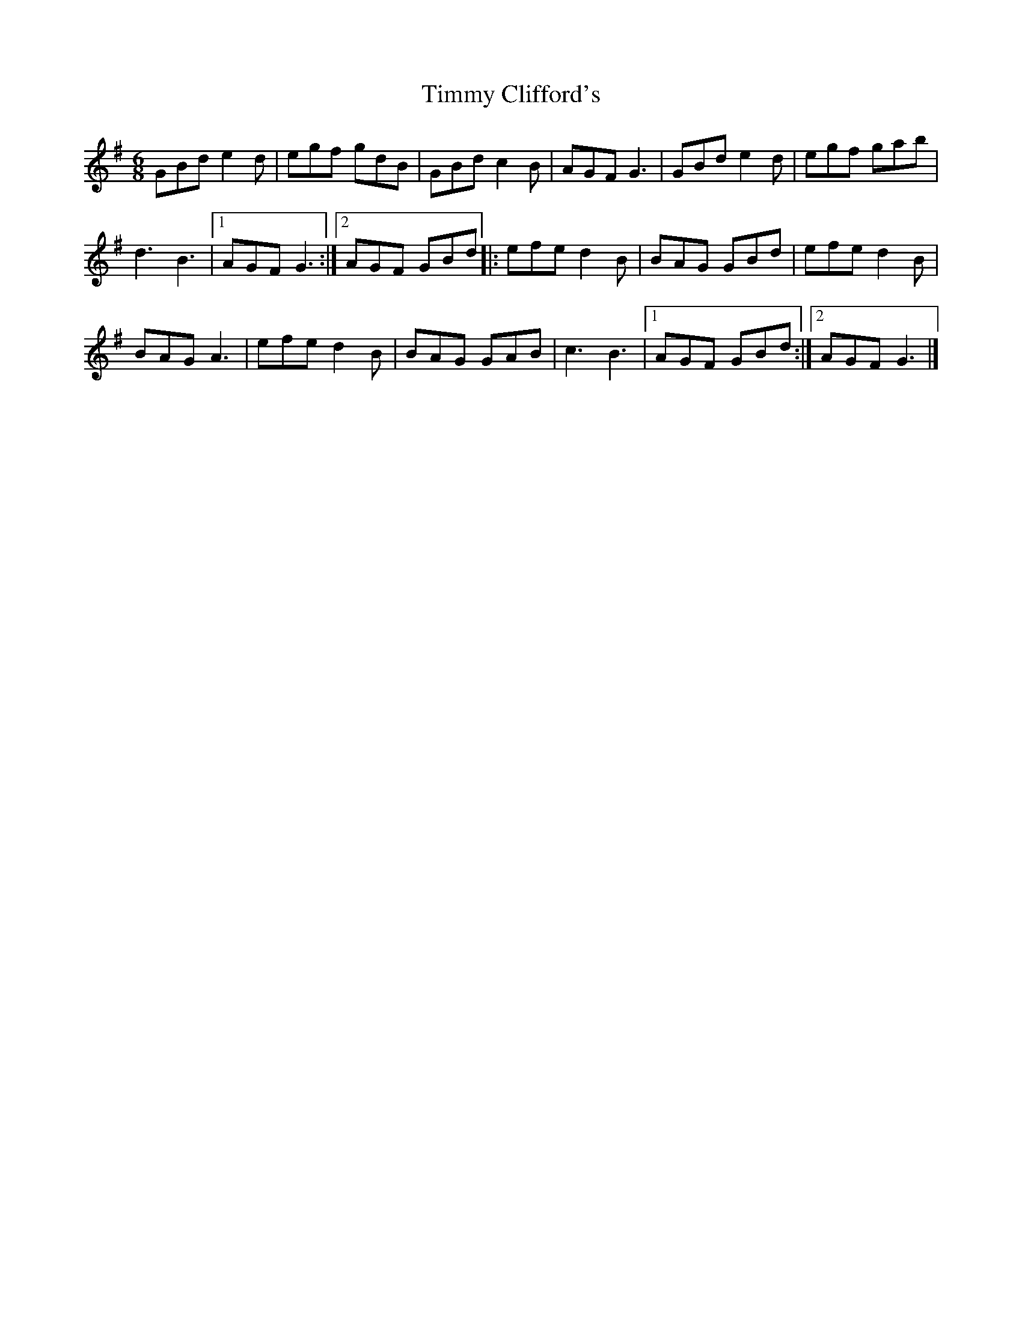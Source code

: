 X: 153
T:Timmy Clifford's
R:jig
Z:Robert Crosbie s
M:6/8
L:1/8
K:G
GBd e2d|egf gdB|GBd c2B|AGF G3|GBd e2d|egf gab|
d3 B3|1 AGF G3:|2 AGF GBd|:efe d2B|BAG GBd|efe d2B|
BAG A3|efe d2B|BAG GAB|c3 B3|1 AGF GBd:|2 AGF G3|]
